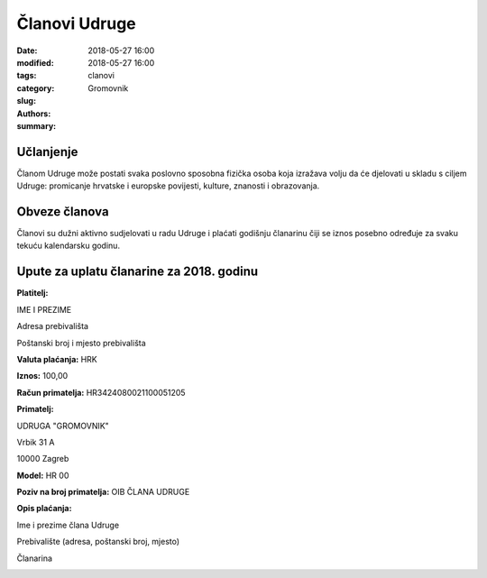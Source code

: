Članovi Udruge
==============

:date: 2018-05-27 16:00
:modified: 2018-05-27 16:00
:tags:
:category:
:slug: clanovi
:authors: Gromovnik
:summary:

Učlanjenje
----------

Članom Udruge može postati svaka poslovno sposobna fizička osoba koja izražava volju da će djelovati u skladu s ciljem Udruge: promicanje hrvatske i europske povijesti, kulture, znanosti i obrazovanja.

Obveze članova
--------------

Članovi su dužni aktivno sudjelovati u radu Udruge i plaćati godišnju članarinu čiji se iznos posebno određuje za svaku tekuću kalendarsku godinu.

Upute za uplatu članarine za 2018. godinu
-----------------------------------------

**Platitelj:**

IME I PREZIME

Adresa prebivališta

Poštanski broj i mjesto prebivališta

**Valuta plaćanja:** HRK

**Iznos:** 100,00

**Račun primatelja:** HR3424080021100051205

**Primatelj:**

UDRUGA "GROMOVNIK"

Vrbik 31 A

10000 Zagreb

**Model:** HR 00

**Poziv na broj primatelja:** OIB ČLANA UDRUGE

**Opis plaćanja:**

Ime i prezime člana Udruge

Prebivalište (adresa, poštanski broj, mjesto)

Članarina

.. image:: {static}../static/images/uplatnica-clanarina-2018.jpg
   :alt: Uplatnica članarine za 2018. godinu

